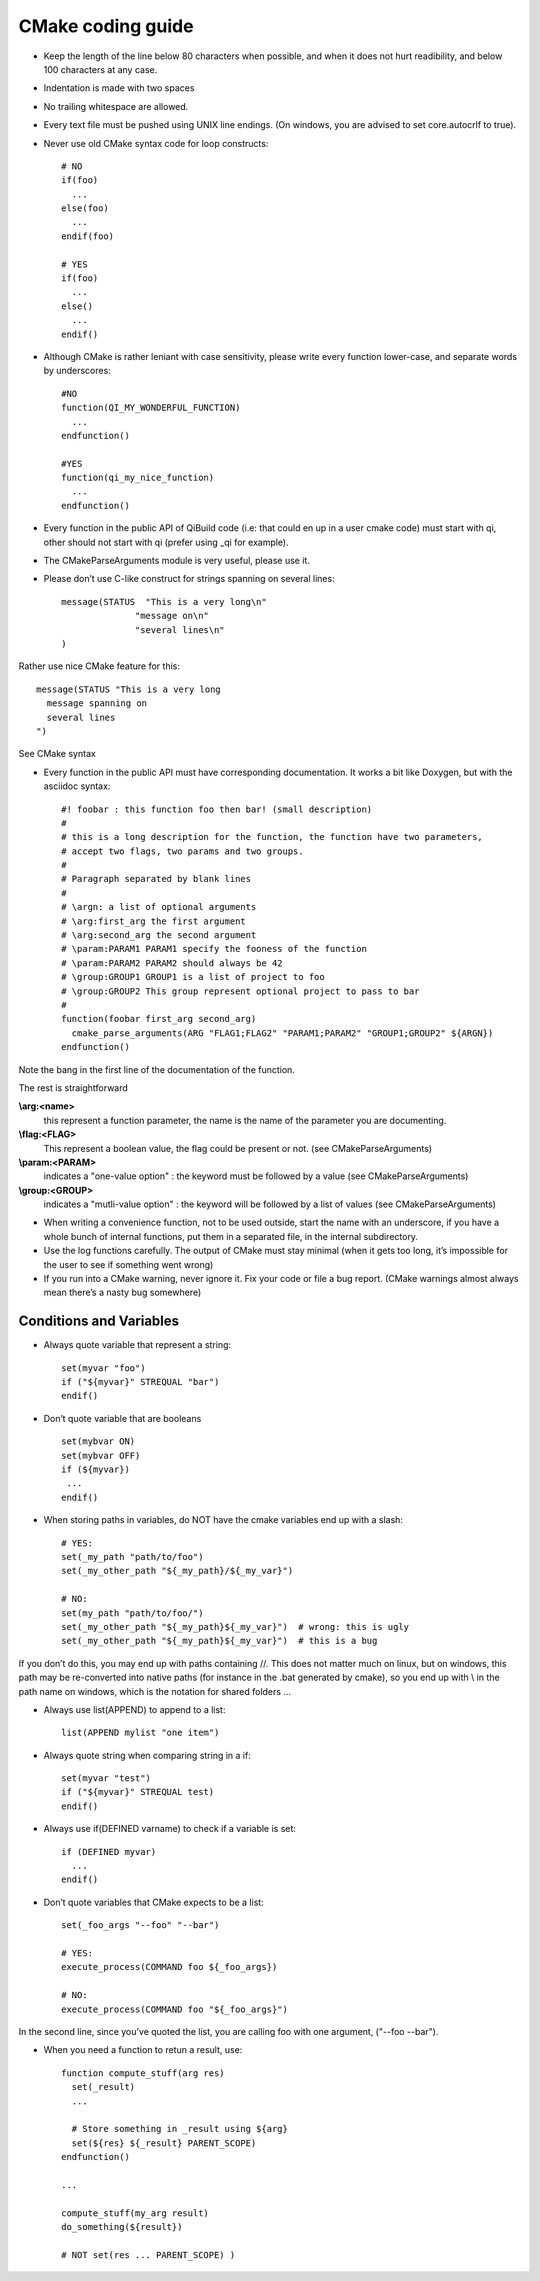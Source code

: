 CMake coding guide
==================

.. highlight:: cmake

* Keep the length of the line below 80 characters when possible, and when it
  does not hurt readibility, and below 100 characters at any case.

* Indentation is made with two spaces

* No trailing whitespace are allowed.

* Every text file must be pushed using UNIX line endings. (On windows, you are
  advised to set core.autocrlf to true).

* Never use old CMake syntax code for loop constructs::

    # NO
    if(foo)
      ...
    else(foo)
      ...
    endif(foo)

    # YES
    if(foo)
      ...
    else()
      ...
    endif()

* Although CMake is rather leniant with case sensitivity, please write every
  function lower-case, and separate words by underscores::

    #NO
    function(QI_MY_WONDERFUL_FUNCTION)
      ...
    endfunction()

    #YES
    function(qi_my_nice_function)
      ...
    endfunction()

* Every function in the public API of QiBuild code (i.e: that could en up in a user cmake code) must start with qi, other should not start with qi (prefer using _qi for example).

* The CMakeParseArguments module is very useful, please use it.

* Please don’t use C-like construct for strings spanning on several lines::

    message(STATUS  "This is a very long\n"
                  "message on\n"
                  "several lines\n"
    )

Rather use nice CMake feature for this::

    message(STATUS "This is a very long
      message spanning on
      several lines
    ")

See CMake syntax

* Every function in the public API must have corresponding documentation. It
  works a bit like Doxygen, but with the asciidoc syntax::

    #! foobar : this function foo then bar! (small description)
    #
    # this is a long description for the function, the function have two parameters,
    # accept two flags, two params and two groups.
    #
    # Paragraph separated by blank lines
    #
    # \argn: a list of optional arguments
    # \arg:first_arg the first argument
    # \arg:second_arg the second argument
    # \param:PARAM1 PARAM1 specify the fooness of the function
    # \param:PARAM2 PARAM2 should always be 42
    # \group:GROUP1 GROUP1 is a list of project to foo
    # \group:GROUP2 This group represent optional project to pass to bar
    #
    function(foobar first_arg second_arg)
      cmake_parse_arguments(ARG "FLAG1;FLAG2" "PARAM1;PARAM2" "GROUP1;GROUP2" ${ARGN})
    endfunction()

Note the bang in the first line of the documentation of the function.

The rest is straightforward

**\\arg:<name>**
  this represent a function parameter, the name is the name of the parameter
  you are documenting.

**\\flag:<FLAG>**
   This represent a boolean value, the flag could be present or not. (see
   CMakeParseArguments)

**\\param:<PARAM>**
   indicates a "one-value option" : the keyword must be followed by a value
   (see CMakeParseArguments)

**\\group:<GROUP>**
  indicates a "mutli-value option" : the keyword will be followed by a list of
  values (see CMakeParseArguments)

* When writing a convenience function, not to be used outside, start the name
  with an underscore, if you have a whole bunch of internal functions, put them
  in a separated file, in the internal subdirectory.

* Use the log functions carefully. The output of CMake must stay minimal (when
  it gets too long, it’s impossible for the user to see if something went
  wrong)

* If you run into a CMake warning, never ignore it. Fix your code or file a bug
  report. (CMake warnings almost always mean there’s a nasty bug somewhere)

Conditions and Variables
------------------------

* Always quote variable that represent a string::

    set(myvar "foo")
    if ("${myvar}" STREQUAL "bar")
    endif()

* Don’t quote variable that are booleans ::

    set(mybvar ON)
    set(mybvar OFF)
    if (${myvar})
     ...
    endif()

* When storing paths in variables, do NOT have the cmake variables end up with
  a slash::

    # YES:
    set(_my_path "path/to/foo")
    set(_my_other_path "${_my_path}/${_my_var}")

    # NO:
    set(my_path "path/to/foo/")
    set(_my_other_path "${_my_path}${_my_var}")  # wrong: this is ugly
    set(_my_other_path "${_my_path}${_my_var}")  # this is a bug

If you don’t do this, you may end up with paths containing //. This does not
matter much on linux, but on windows, this path may be re-converted into native
paths (for instance in the .bat generated by cmake), so you end up with \\ in
the path name on windows, which is the notation for shared folders ...

* Always use list(APPEND) to append to a list::

    list(APPEND mylist "one item")

* Always quote string when comparing string in a if::

    set(myvar "test")
    if ("${myvar}" STREQUAL test)
    endif()

* Always use if(DEFINED varname) to check if a variable is set::

    if (DEFINED myvar)
      ...
    endif()

* Don’t quote variables that CMake expects to be a list::

    set(_foo_args "--foo" "--bar")

    # YES:
    execute_process(COMMAND foo ${_foo_args})

    # NO:
    execute_process(COMMAND foo "${_foo_args}")

In the second line, since you’ve quoted the list, you are calling foo with one
argument, ("--foo --bar").

* When you need a function to retun a result, use::

    function compute_stuff(arg res)
      set(_result)
      ...

      # Store something in _result using ${arg}
      set(${res} ${_result} PARENT_SCOPE)
    endfunction()

    ...

    compute_stuff(my_arg result)
    do_something(${result})

    # NOT set(res ... PARENT_SCOPE) )

